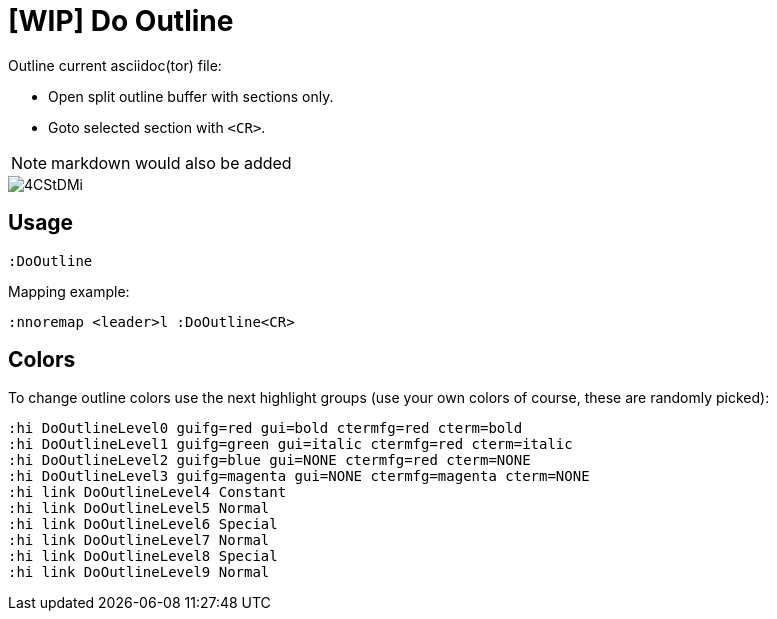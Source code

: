 ﻿= [WIP] Do Outline

Outline current asciidoc(tor) file:

* Open split outline buffer with sections only.
* Goto selected section with `<CR>`.

NOTE: markdown would also be added

image::https://i.imgur.com/4CStDMi.gif[]

== Usage

    :DoOutline

Mapping example:

    :nnoremap <leader>l :DoOutline<CR>

== Colors

To change outline colors use the next highlight groups (use your own colors of course, these are randomly picked):

	:hi DoOutlineLevel0 guifg=red gui=bold ctermfg=red cterm=bold
	:hi DoOutlineLevel1 guifg=green gui=italic ctermfg=red cterm=italic
	:hi DoOutlineLevel2 guifg=blue gui=NONE ctermfg=red cterm=NONE
	:hi DoOutlineLevel3 guifg=magenta gui=NONE ctermfg=magenta cterm=NONE
	:hi link DoOutlineLevel4 Constant
	:hi link DoOutlineLevel5 Normal
	:hi link DoOutlineLevel6 Special
	:hi link DoOutlineLevel7 Normal
	:hi link DoOutlineLevel8 Special
	:hi link DoOutlineLevel9 Normal

